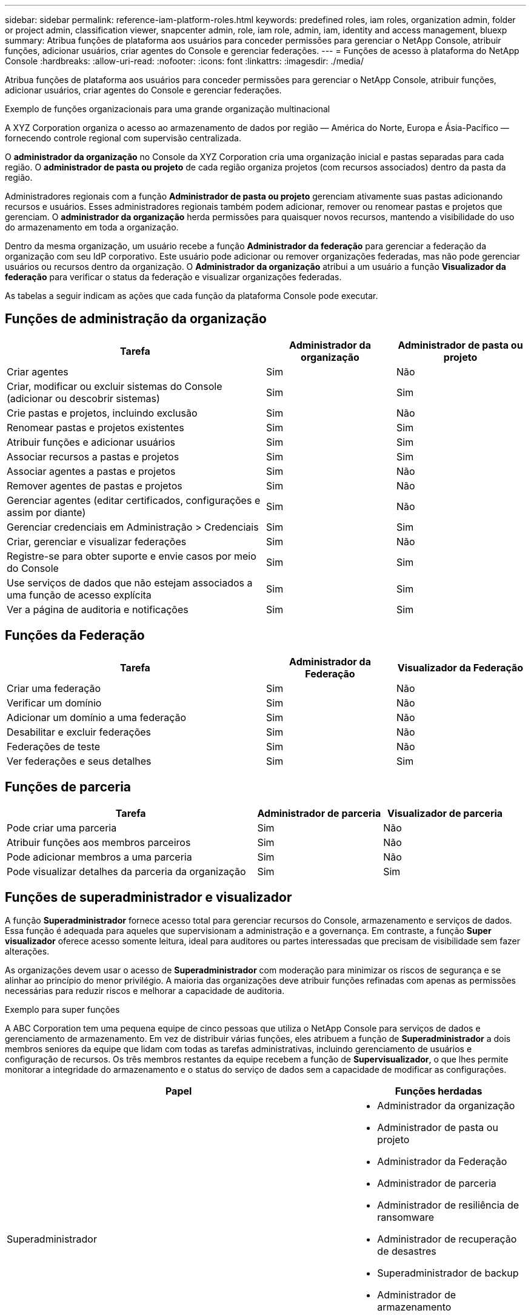 ---
sidebar: sidebar 
permalink: reference-iam-platform-roles.html 
keywords: predefined roles, iam roles, organization admin, folder or project admin, classification viewer, snapcenter admin, role, iam role, admin, iam, identity and access management, bluexp 
summary: Atribua funções de plataforma aos usuários para conceder permissões para gerenciar o NetApp Console, atribuir funções, adicionar usuários, criar agentes do Console e gerenciar federações. 
---
= Funções de acesso à plataforma do NetApp Console
:hardbreaks:
:allow-uri-read: 
:nofooter: 
:icons: font
:linkattrs: 
:imagesdir: ./media/


[role="lead"]
Atribua funções de plataforma aos usuários para conceder permissões para gerenciar o NetApp Console, atribuir funções, adicionar usuários, criar agentes do Console e gerenciar federações.

.Exemplo de funções organizacionais para uma grande organização multinacional
A XYZ Corporation organiza o acesso ao armazenamento de dados por região — América do Norte, Europa e Ásia-Pacífico — fornecendo controle regional com supervisão centralizada.

O *administrador da organização* no Console da XYZ Corporation cria uma organização inicial e pastas separadas para cada região. O *administrador de pasta ou projeto* de cada região organiza projetos (com recursos associados) dentro da pasta da região.

Administradores regionais com a função *Administrador de pasta ou projeto* gerenciam ativamente suas pastas adicionando recursos e usuários. Esses administradores regionais também podem adicionar, remover ou renomear pastas e projetos que gerenciam. O *administrador da organização* herda permissões para quaisquer novos recursos, mantendo a visibilidade do uso do armazenamento em toda a organização.

Dentro da mesma organização, um usuário recebe a função *Administrador da federação* para gerenciar a federação da organização com seu IdP corporativo. Este usuário pode adicionar ou remover organizações federadas, mas não pode gerenciar usuários ou recursos dentro da organização. O *Administrador da organização* atribui a um usuário a função *Visualizador da federação* para verificar o status da federação e visualizar organizações federadas.

As tabelas a seguir indicam as ações que cada função da plataforma Console pode executar.



== Funções de administração da organização

[cols="2,1,1"]
|===
| Tarefa | Administrador da organização | Administrador de pasta ou projeto 


| Criar agentes | Sim | Não 


| Criar, modificar ou excluir sistemas do Console (adicionar ou descobrir sistemas) | Sim | Sim 


| Crie pastas e projetos, incluindo exclusão | Sim | Não 


| Renomear pastas e projetos existentes | Sim | Sim 


| Atribuir funções e adicionar usuários | Sim | Sim 


| Associar recursos a pastas e projetos | Sim | Sim 


| Associar agentes a pastas e projetos | Sim | Não 


| Remover agentes de pastas e projetos | Sim | Não 


| Gerenciar agentes (editar certificados, configurações e assim por diante) | Sim | Não 


| Gerenciar credenciais em Administração > Credenciais | Sim | Sim 


| Criar, gerenciar e visualizar federações | Sim | Não 


| Registre-se para obter suporte e envie casos por meio do Console | Sim | Sim 


| Use serviços de dados que não estejam associados a uma função de acesso explícita | Sim | Sim 


| Ver a página de auditoria e notificações | Sim | Sim 
|===


== Funções da Federação

[cols="2,1,1"]
|===
| Tarefa | Administrador da Federação | Visualizador da Federação 


| Criar uma federação | Sim | Não 


| Verificar um domínio | Sim | Não 


| Adicionar um domínio a uma federação | Sim | Não 


| Desabilitar e excluir federações | Sim | Não 


| Federações de teste | Sim | Não 


| Ver federações e seus detalhes | Sim | Sim 
|===


== Funções de parceria

[cols="2,1,1"]
|===
| Tarefa | Administrador de parceria | Visualizador de parceria 


| Pode criar uma parceria | Sim | Não 


| Atribuir funções aos membros parceiros | Sim | Não 


| Pode adicionar membros a uma parceria | Sim | Não 


| Pode visualizar detalhes da parceria da organização | Sim | Sim 
|===


== Funções de superadministrador e visualizador

A função *Superadministrador* fornece acesso total para gerenciar recursos do Console, armazenamento e serviços de dados.  Essa função é adequada para aqueles que supervisionam a administração e a governança.  Em contraste, a função *Super visualizador* oferece acesso somente leitura, ideal para auditores ou partes interessadas que precisam de visibilidade sem fazer alterações.

As organizações devem usar o acesso de *Superadministrador* com moderação para minimizar os riscos de segurança e se alinhar ao princípio do menor privilégio.  A maioria das organizações deve atribuir funções refinadas com apenas as permissões necessárias para reduzir riscos e melhorar a capacidade de auditoria.

.Exemplo para super funções
A ABC Corporation tem uma pequena equipe de cinco pessoas que utiliza o NetApp Console para serviços de dados e gerenciamento de armazenamento.  Em vez de distribuir várias funções, eles atribuem a função de *Superadministrador* a dois membros seniores da equipe que lidam com todas as tarefas administrativas, incluindo gerenciamento de usuários e configuração de recursos.  Os três membros restantes da equipe recebem a função de *Supervisualizador*, o que lhes permite monitorar a integridade do armazenamento e o status do serviço de dados sem a capacidade de modificar as configurações.

[cols="2,1"]
|===
| Papel | Funções herdadas 


 a| 
Superadministrador
 a| 
* Administrador da organização
* Administrador de pasta ou projeto
* Administrador da Federação
* Administrador de parceria
* Administrador de resiliência de ransomware
* Administrador de recuperação de desastres
* Superadministrador de backup
* Administrador de armazenamento
* Administrador Keystone
* Administrador do Google Cloud NetApp Volumes




 a| 
Super visualizador
 a| 
* Visualizador de organização
* Visualizador da Federação
* Visualizador de parceria
* Visualizador de resiliência de ransomware
* Visualizador de recuperação de desastres
* Visualizador de backup
* Visualizador de armazenamento
* Visualizador Keystone
* Visualizador de Google Cloud NetApp Volumes


|===
